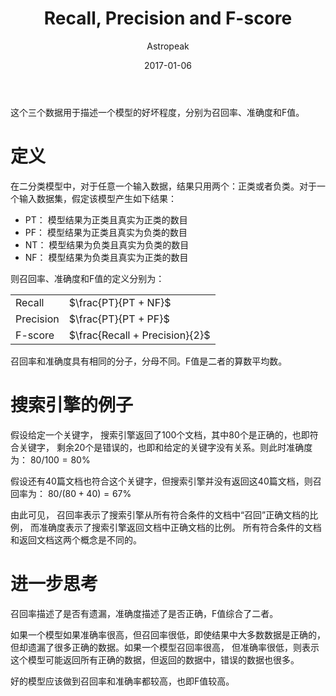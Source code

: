 #+TITLE:       Recall, Precision and F-score
#+AUTHOR:      Astropeak
#+EMAIL:       astropeak@gmail.com
#+DATE:        2017-01-06
#+URI:         /blog/%y/%m/%d/recall-precision-fscore
#+KEYWORDS:    nlp, recall, precision, fscore
#+TAGS:        nlp
#+LANGUAGE:    en
#+OPTIONS:     H:3 num:nil toc:nil \n:nil ::t |:t ^:nil -:nil f:t *:t <:t
#+DESCRIPTION: 

这个三个数据用于描述一个模型的好坏程度，分别为召回率、准确度和F值。

* 定义
  在二分类模型中，对于任意一个输入数据，结果只用两个：正类或者负类。对于一个输入数据集，假定该模型产生如下结果：

  - PT： 模型结果为正类且真实为正类的数目
  - PF： 模型结果为正类且真实为负类的数目
  - NT： 模型结果为负类且真实为负类的数目
  - NF： 模型结果为负类且真实为正类的数目


  则召回率、准确度和F值的定义分别为：
  | Recall    | $\frac{PT}{PT + NF}$           |
  | Precision | $\frac{PT}{PT + PF}$           |
  | F-score   | $\frac{Recall + Precision}{2}$ |

  召回率和准确度具有相同的分子，分母不同。F值是二者的算数平均数。
* 搜索引擎的例子
  假设给定一个关键字， 搜索引擎返回了100个文档，其中80个是正确的，也即符合关键字，
  剩余20个是错误的，也即和给定的关键字没有关系。则此时准确度为： $80/100 = 80\%$

  假设还有40篇文档也符合这个关键字，但搜索引擎并没有返回这40篇文档，则召回率为： $80 / (80 + 40) = 67\%$
  
  由此可见， 召回率表示了搜索引擎从所有符合条件的文档中“召回”正确文档的比例， 而准确度表示了搜索引擎返回文档中正确文档的比例。
  所有符合条件的文档和返回文档这两个概念是不同的。
  
* 进一步思考
  召回率描述了是否有遗漏，准确度描述了是否正确，F值综合了二者。

  如果一个模型如果准确率很高，但召回率很低，即使结果中大多数数据是正确的，但却遗漏了很多正确的数据。如果一个模型召回率很高，
但准确率很低，则表示这个模型可能返回所有正确的数据，但返回的数据中，错误的数据也很多。

好的模型应该做到召回率和准确率都较高，也即F值较高。
